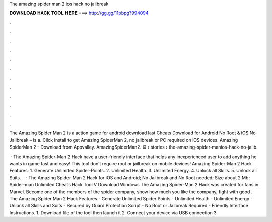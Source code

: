 The amazing spider man 2 ios hack no jailbreak



𝐃𝐎𝐖𝐍𝐋𝐎𝐀𝐃 𝐇𝐀𝐂𝐊 𝐓𝐎𝐎𝐋 𝐇𝐄𝐑𝐄 ===> http://gg.gg/11pbpg?994094



.



.



.



.



.



.



.



.



.



.



.



.

The Amazing Spider Man 2 is a action game for android download last Cheats Download for Android No Root & iOS No Jailbreak – is a. Click Install to get Amazing SpiderMan 2, no jailbreak or PC required on iOS devices. Amazing SpiderMan 2 - Download from Appvalley. AmazingSpiderMan2. ©   › stories › the-amazing-spider-manios-hack-no-jailb.

 · The Amazing Spider-Man 2 Hack have a user-friendly interface that helps any inexperienced user to add anything he wants in game fast and easy! This tool don’t require root or jailbreak on mobile devices! Amazing Spider-Man 2 Hack Features: 1. Generate Unlimited Spider-Points. 2. Unlimited Health. 3. Unlimited Energy. 4. Unlock all Skills. 5. Unlock all Suits. .  · The Amazing Spider-Man 2 Hack for iOS and Android; No Jailbreak and No Root needed; Size about 2 Mb; Spider-man Unlimited Cheats Hack Tool V Download Windows The Amazing Spider-Man 2 Hack was created for fans in Marvel. Become one of the members of the spider company, show how much you like the company, fight with good . The Amazing Spider Man 2 Hack Features - Generate Unlimited Spider Points - Unlimited Health - Unlimited Energy - Unlock all Skills and Suits - Secured by Guard Protection Script - No Root or Jailbreak Required - Friendly Interface Instructions. 1. Download  file of the tool then launch it 2. Connect your device via USB connection 3.
